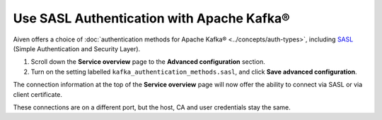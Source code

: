 Use SASL Authentication with Apache Kafka®
==========================================

Aiven offers a choice of :doc:`authentication methods for Apache Kafka® <../concepts/auth-types>`, including `SASL <https://en.wikipedia.org/wiki/Simple_Authentication_and_Security_Layer>`_ (Simple Authentication and Security Layer).

1. Scroll down the **Service overview** page to the **Advanced configuration** section.

2. Turn on the setting labelled ``kafka_authentication_methods.sasl``, and click **Save advanced configuration**.

.. image:: /images/products/kafka/enable-sasl.png
   :alt: Enable SASL authentication for Apache Kafka

The connection information at the top of the **Service overview** page will now offer the ability to connect via SASL or via client certificate.

.. image:: /images/products/kafka/sasl-connect.png
   :alt: Choose between SASL and certificate connection details

These connections are on a different port, but the host, CA and user credentials stay the same.
